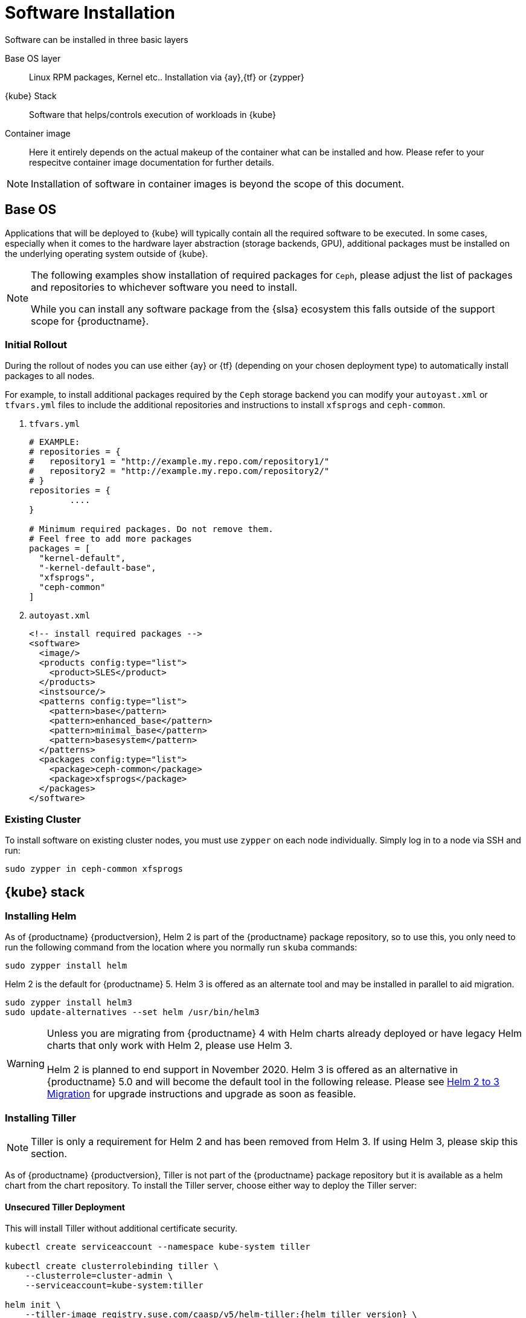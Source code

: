 [#software-installation]
= Software Installation

Software can be installed in three basic layers

Base OS layer::
Linux RPM packages, Kernel etc.. Installation via {ay},{tf} or {zypper}

{kube} Stack::
Software that helps/controls execution of workloads in {kube}

Container image::
Here it entirely depends on the actual makeup of the container what can be installed and how.
Please refer to your respecitve container image documentation for further details.
[NOTE]
Installation of software in container images is beyond the scope of this document.

== Base OS

Applications that will be deployed to {kube} will typically contain all the required software to be executed.
In some cases, especially when it comes to the hardware layer abstraction (storage backends, GPU), additional packages
must be installed on the underlying operating system outside of {kube}.

[NOTE]
====
The following examples show installation of required packages for `Ceph`, please adjust the list of
packages and repositories to whichever software you need to install.

While you can install any software package from the {slsa} ecosystem this falls outside of the support scope for {productname}.
====

=== Initial Rollout

During the rollout of nodes you can use either {ay} or {tf} (depending on your chosen deployment type)
to automatically install packages to all nodes.

For example, to install additional packages required by the `Ceph` storage backend you can modify
your `autoyast.xml` or `tfvars.yml` files to include the additional repositories and instructions to
install `xfsprogs` and `ceph-common`.

. `tfvars.yml`
+
[source,yaml]
----
# EXAMPLE:
# repositories = {
#   repository1 = "http://example.my.repo.com/repository1/"
#   repository2 = "http://example.my.repo.com/repository2/"
# }
repositories = {
        ....
}

# Minimum required packages. Do not remove them.
# Feel free to add more packages
packages = [
  "kernel-default",
  "-kernel-default-base",
  "xfsprogs",
  "ceph-common"
]
----
. `autoyast.xml`
+
[source,xml]
----
<!-- install required packages -->
<software>
  <image/>
  <products config:type="list">
    <product>SLES</product>
  </products>
  <instsource/>
  <patterns config:type="list">
    <pattern>base</pattern>
    <pattern>enhanced_base</pattern>
    <pattern>minimal_base</pattern>
    <pattern>basesystem</pattern>
  </patterns>
  <packages config:type="list">
    <package>ceph-common</package>
    <package>xfsprogs</package>
  </packages>
</software>
----

=== Existing Cluster

To install software on existing cluster nodes, you must use `zypper` on each node individually.
Simply log in to a node via SSH and run:

----
sudo zypper in ceph-common xfsprogs
----

== {kube} stack

[[helm-tiller-install]]
=== Installing Helm

As of {productname} {productversion}, Helm 2 is part of the {productname} package repository, so to use this,
you only need to run the following command from the location where you normally run `skuba` commands:

[source,bash]
----
sudo zypper install helm
----

Helm 2 is the default for {productname} 5. Helm 3 is offered as an alternate tool and may be installed in parallel to aid migration.

[source,bash]
----
sudo zypper install helm3
sudo update-alternatives --set helm /usr/bin/helm3
----

[WARNING]
  Unless you are migrating from {productname} 4 with Helm charts already deployed or have legacy Helm charts that only work with Helm 2, please use Helm 3.
  +
  +
  Helm 2 is planned to end support in November 2020. Helm 3 is offered as an alternative in {productname} 5.0 and will become the default tool in the following release. Please see <<helm-2to3-migration>> for upgrade instructions and upgrade as soon as feasible.

=== Installing Tiller

[NOTE]
Tiller is only a requirement for Helm 2 and has been removed from Helm 3.  If using Helm 3, please skip this section.

As of {productname} {productversion}, Tiller is not part of the {productname} package repository but it is available as a
helm chart from the chart repository. To install the Tiller server, choose either way to deploy the Tiller server:

==== Unsecured Tiller Deployment

This will install Tiller without additional certificate security.

[source,bash,subs='attributes']
----
kubectl create serviceaccount --namespace kube-system tiller

kubectl create clusterrolebinding tiller \
    --clusterrole=cluster-admin \
    --serviceaccount=kube-system:tiller

helm init \
    --tiller-image registry.suse.com/caasp/v5/helm-tiller:{helm_tiller_version} \
    --service-account tiller
----

==== Secured Tiller Deployment with TLS certificate

This installs tiller with TLS certificate security.

===== Trusted Certificates

Please reference to <<trusted-server-certificate>> and <<trusted-client-certificate>> on how to sign the trusted tiller and helm certificate.
The server.conf for IP.1 is `127.0.0.1`.

Then, import trusted certificate to {kube} cluster. In this example, trusted certificate are `ca.crt`, `tiller.crt`, `tiller.key`, `helm.crt` and `helm.key`.

===== Self-signed Certificates (optional)

Please reference to <<self-signed-server-certificate>> and <<self-signed-client-certificate>> on how to sign the self-signed tiller and helm certificate.
The server.conf for IP.1 is `127.0.0.1`.

Then, import trusted certificate to {kube} cluster. In this example, trusted certificate are `ca.crt`, `tiller.crt`, `tiller.key`, `helm.crt` and `helm.key`.

. Deploy Tiller server with TLS certificate
+
[source,bash,subs="attributes"]
----
kubectl create serviceaccount --namespace kube-system tiller
kubectl create clusterrolebinding tiller \
    --clusterrole=cluster-admin \
    --serviceaccount=kube-system:tiller

helm init \
    --tiller-tls \
    --tiller-tls-verify \
    --tiller-tls-cert tiller.crt \
    --tiller-tls-key tiller.key \
    --tls-ca-cert ca.crt \
    --tiller-image registry.suse.com/caasp/v5/helm-tiller:{helm_tiller_version} \
    --service-account tiller
----

. Configure Helm client with TLS certificate
+
Setup $HELM_HOME environment and copy the CA certificate, helm client certificate and key to the $HELM_HOME path.
+
[source,bash]
----
export HELM_HOME=<path/to/helm/home>

cp ca.crt $HELM_HOME/ca.pem
cp helm.crt $HELM_HOME/cert.pem
cp helm.key $HELM_HOME/key.pem
----
+
Then, for helm commands, pass flag `--tls`. For example:
[source,bash]
+
----
helm ls --tls [flags]
helm install --tls <CHART> [flags]
helm upgrade --tls <RELEASE_NAME> <CHART> [flags]
helm del --tls <RELEASE_NAME> [flags]
----

[[helm-2to3-migration]]
=== Helm 2 to 3 Migration
[NOTE]
====
The process for migrating an installation from Helm 2 to Helm 3 has been documented and tested by the Helm community. Please reference the following links before proceeding.

- https://v3.helm.sh/docs/topics/v2_v3_migration/
- https://helm.sh/blog/migrate-from-helm-v2-to-helm-v3/
- https://github.com/helm/helm-2to3

====

==== Preconditions

* A healthy CaaSP 5.0 installation with applications deployed using Helm 2 and Tiller.
* A system, which `skuba` and `helm` version 2 have run on previously.
** The procedure below requires an available internet connection to install the `2to3` plugin.  If the installation is in an air gapped environment, the system may need to be moved back out of the air gapped environment.
* These instructions are written for a single cluster managed from a single Helm 2 installation. If more than one cluster is being managed by this installation of Helm 2, please reference https://github.com/helm/helm-2to3 for further details and do not do the clean-up step until all clusters are migrated.


==== Migration Procedure

This is a procedure for migrating a CaaSP 5.0 deployment that has used Helm 2 to deploy applications.

. Install `helm3` package in the same location you normally run `skuba` commands (alongside the helm2 package):
+
----
sudo zypper in helm3
----
. Install the `2to3` plugin:
+
----
helm3 plugin install https://github.com/helm/helm-2to3.git
----
. Backup Helm 2 data found in the following:
.. Helm 2 home folder.
.. Release data from the cluster. Refer to link:http://technosophos.com/2017/03/23/how-helm-uses-configmaps-to-store-data.html[How Helm Uses ConfigMaps to Store Data] for details on how Helm 2 stores release data in the cluster. This should apply similarly if Helm 2 is configured for secrets.
. Move configuration from 2 to 3:
+
----
helm3 2to3 move config
----
.. After the move, if you have installed any custom plugins, then check that they work fine with Helm 3. If needed, remove and re-add them as described in https://github.com/helm/helm-2to3s.
.. If you have configured any local helm chart repositories, you will need to remove and re-add them.  For example:
+
----
helm3 repo remove <my-custom-repo>
helm3 repo add <my-custom-repo> <url-to-custom-repo>
helm3 repo update
----
. Migrate Helm releases (deployed charts) in place:
+
----
helm3 2to3 convert RELEASE
----
. Clean up Helm 2 data:
+
WARNING: Tiller will be cleaned up, and Helm 2 will not be usable on this cluster after cleanup.
+
----
helm3 2to3 cleanup
----
. You may now uninstall the `helm2` package and use the `helm` command line from the `helm3` package from now on.
+
----
sudo zypper remove helm2
----

////
Note: When Helm is included in v4, Tiller server will be automatically installed after CaaS Platform setup.
So we probably just need to mention that we use it and that it's installed automatically.
Note: 5.0 will still use Helm 2, but Helm 3 will become the default in 5.1 and Helm 2 and Tiller will be dropped in 5.2.
////
